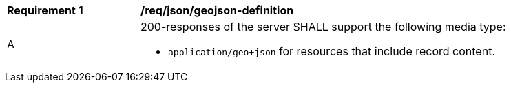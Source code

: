 [[req_json_geojson-definition]]
[width="90%",cols="2,6a"]
|===
^|*Requirement {counter:req-id}* |*/req/json/geojson-definition*
^|A |200-responses of the server SHALL support the following media type:

* `application/geo+json` for resources that include record content.
|===
